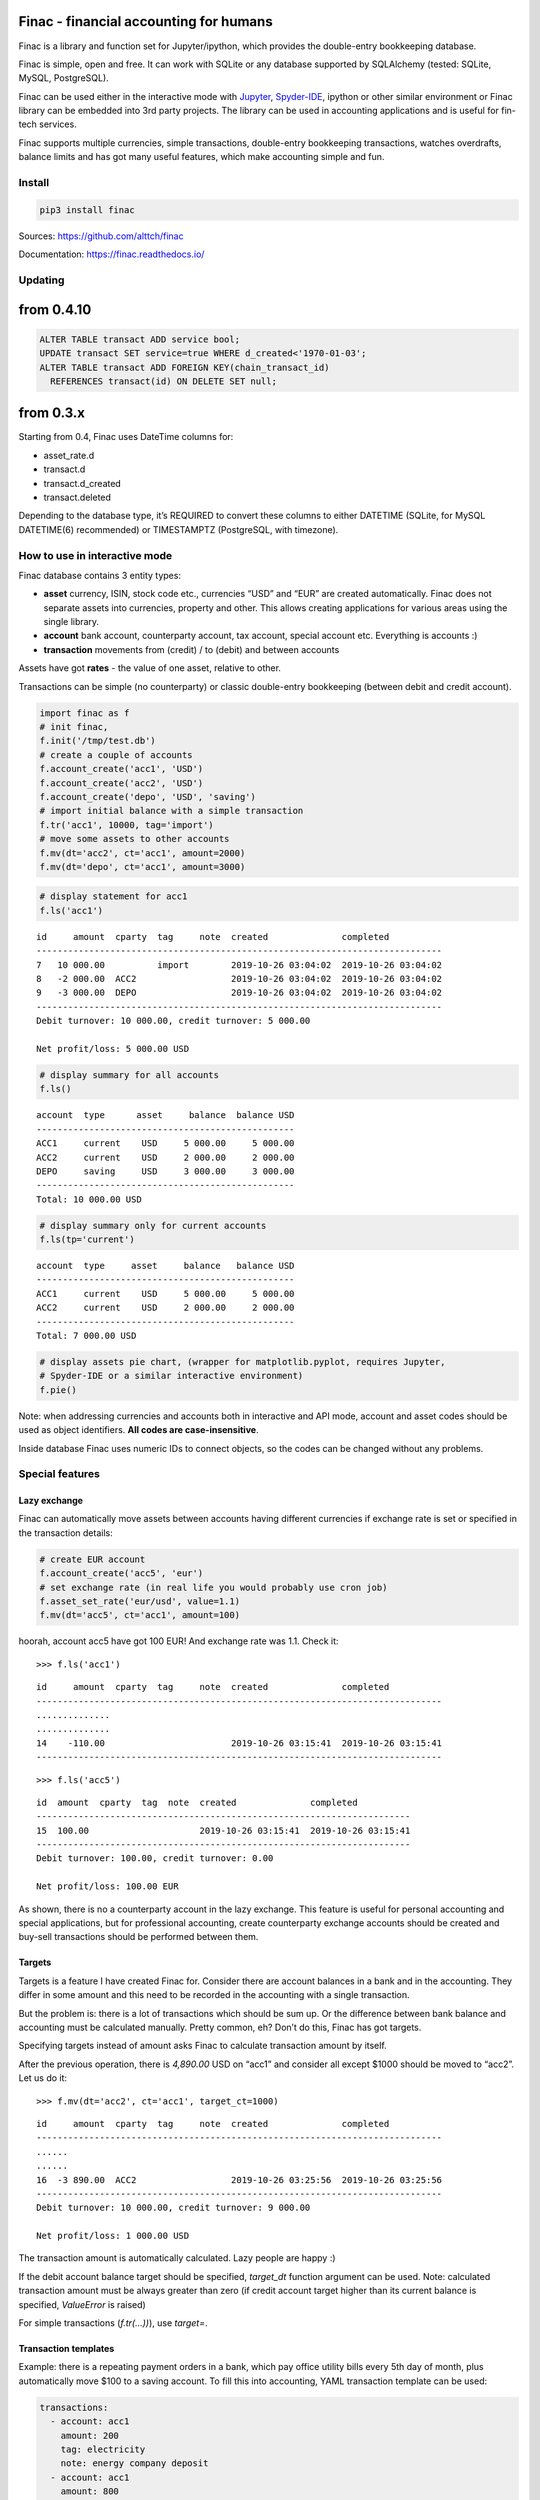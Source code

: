 Finac - financial accounting for humans
=======================================

Finac is a library and function set for Jupyter/ipython, which provides
the double-entry bookkeeping database.

Finac is simple, open and free. It can work with SQLite or any database
supported by SQLAlchemy (tested: SQLite, MySQL, PostgreSQL).

Finac can be used either in the interactive mode with
`Jupyter <https://jupyter.org/>`__,
`Spyder-IDE <https://www.spyder-ide.org/>`__, ipython or other similar
environment or Finac library can be embedded into 3rd party projects.
The library can be used in accounting applications and is useful for
fin-tech services.

Finac supports multiple currencies, simple transactions, double-entry
bookkeeping transactions, watches overdrafts, balance limits and has got
many useful features, which make accounting simple and fun.

Install
-------

.. code:: bash

   pip3 install finac

Sources: https://github.com/alttch/finac

Documentation: https://finac.readthedocs.io/

Updating
--------

from 0.4.10
===========

.. code:: sql

   ALTER TABLE transact ADD service bool;
   UPDATE transact SET service=true WHERE d_created<'1970-01-03';
   ALTER TABLE transact ADD FOREIGN KEY(chain_transact_id)
     REFERENCES transact(id) ON DELETE SET null;

from 0.3.x
==========

Starting from 0.4, Finac uses DateTime columns for:

-  asset_rate.d
-  transact.d
-  transact.d_created
-  transact.deleted

Depending to the database type, it’s REQUIRED to convert these columns
to either DATETIME (SQLite, for MySQL DATETIME(6) recommended) or
TIMESTAMPTZ (PostgreSQL, with timezone).

How to use in interactive mode
------------------------------

Finac database contains 3 entity types:

-  **asset** currency, ISIN, stock code etc., currencies “USD” and “EUR”
   are created automatically. Finac does not separate assets into
   currencies, property and other. This allows creating applications for
   various areas using the single library.

-  **account** bank account, counterparty account, tax account, special
   account etc. Everything is accounts :)

-  **transaction** movements from (credit) / to (debit) and between
   accounts

Assets have got **rates** - the value of one asset, relative to other.

Transactions can be simple (no counterparty) or classic double-entry
bookkeeping (between debit and credit account).

.. code:: python

   import finac as f
   # init finac, 
   f.init('/tmp/test.db')
   # create a couple of accounts
   f.account_create('acc1', 'USD')
   f.account_create('acc2', 'USD')
   f.account_create('depo', 'USD', 'saving')
   # import initial balance with a simple transaction
   f.tr('acc1', 10000, tag='import')
   # move some assets to other accounts
   f.mv(dt='acc2', ct='acc1', amount=2000)
   f.mv(dt='depo', ct='acc1', amount=3000)

.. code:: python

   # display statement for acc1
   f.ls('acc1')

::

   id     amount  cparty  tag     note  created              completed
   -----------------------------------------------------------------------------
   7   10 000.00          import        2019-10-26 03:04:02  2019-10-26 03:04:02
   8   -2 000.00  ACC2                  2019-10-26 03:04:02  2019-10-26 03:04:02
   9   -3 000.00  DEPO                  2019-10-26 03:04:02  2019-10-26 03:04:02
   -----------------------------------------------------------------------------
   Debit turnover: 10 000.00, credit turnover: 5 000.00

   Net profit/loss: 5 000.00 USD

.. code:: python

   # display summary for all accounts
   f.ls()

::

   account  type      asset     balance  balance USD
   -------------------------------------------------
   ACC1     current    USD     5 000.00     5 000.00
   ACC2     current    USD     2 000.00     2 000.00
   DEPO     saving     USD     3 000.00     3 000.00
   -------------------------------------------------
   Total: 10 000.00 USD

.. code:: python

   # display summary only for current accounts
   f.ls(tp='current')

::

   account  type     asset     balance   balance USD
   -------------------------------------------------
   ACC1     current    USD     5 000.00     5 000.00
   ACC2     current    USD     2 000.00     2 000.00
   -------------------------------------------------
   Total: 7 000.00 USD

.. code:: python

   # display assets pie chart, (wrapper for matplotlib.pyplot, requires Jupyter,
   # Spyder-IDE or a similar interactive environment)
   f.pie()

Note: when addressing currencies and accounts both in interactive and
API mode, account and asset codes should be used as object identifiers.
**All codes are case-insensitive**.

Inside database Finac uses numeric IDs to connect objects, so the codes
can be changed without any problems.

Special features
----------------

Lazy exchange
~~~~~~~~~~~~~

Finac can automatically move assets between accounts having different
currencies if exchange rate is set or specified in the transaction
details:

.. code:: python

   # create EUR account
   f.account_create('acc5', 'eur')
   # set exchange rate (in real life you would probably use cron job)
   f.asset_set_rate('eur/usd', value=1.1)
   f.mv(dt='acc5', ct='acc1', amount=100)

hoorah, account acc5 have got 100 EUR! And exchange rate was 1.1. Check
it:

::

   >>> f.ls('acc1')

::

   id     amount  cparty  tag     note  created              completed
   -----------------------------------------------------------------------------
   ..............
   ..............
   14    -110.00                        2019-10-26 03:15:41  2019-10-26 03:15:41
   -----------------------------------------------------------------------------

::

   >>> f.ls('acc5')

::

   id  amount  cparty  tag  note  created              completed
   -----------------------------------------------------------------------
   15  100.00                     2019-10-26 03:15:41  2019-10-26 03:15:41
   -----------------------------------------------------------------------
   Debit turnover: 100.00, credit turnover: 0.00

   Net profit/loss: 100.00 EUR

As shown, there is no a counterparty account in the lazy exchange. This
feature is useful for personal accounting and special applications, but
for professional accounting, create counterparty exchange accounts
should be created and buy-sell transactions should be performed between
them.

Targets
~~~~~~~

Targets is a feature I have created Finac for. Consider there are
account balances in a bank and in the accounting. They differ in some
amount and this need to be recorded in the accounting with a single
transaction.

But the problem is: there is a lot of transactions which should be sum
up. Or the difference between bank balance and accounting must be
calculated manually. Pretty common, eh? Don’t do this, Finac has got
targets.

Specifying targets instead of amount asks Finac to calculate transaction
amount by itself.

After the previous operation, there is *4,890.00* USD on “acc1” and
consider all except $1000 should be moved to “acc2”. Let us do it:

::

   >>> f.mv(dt='acc2', ct='acc1', target_ct=1000)

::

   id     amount  cparty  tag     note  created              completed
   -----------------------------------------------------------------------------
   ......
   ......
   16  -3 890.00  ACC2                  2019-10-26 03:25:56  2019-10-26 03:25:56
   -----------------------------------------------------------------------------
   Debit turnover: 10 000.00, credit turnover: 9 000.00

   Net profit/loss: 1 000.00 USD

The transaction amount is automatically calculated. Lazy people are
happy :)

If the debit account balance target should be specified, *target_dt*
function argument can be used. Note: calculated transaction amount must
be always greater than zero (if credit account target higher than its
current balance is specified, *ValueError* is raised)

For simple transactions (*f.tr(…))*), use *target=*.

Transaction templates
~~~~~~~~~~~~~~~~~~~~~

Example: there is a repeating payment orders in a bank, which pay office
utility bills every 5th day of month, plus automatically move $100 to a
saving account. To fill this into accounting, YAML transaction template
can be used:

.. code:: yaml

   transactions:
     - account: acc1
       amount: 200
       tag: electricity
       note: energy company deposit
     - account: acc1
       amount: 800
       tag: rent
       note: office rent
     - dt: depo
       ct: acc1
       amount: 200
       tag: savings
       note: rainy day savings

then create a cron job which calls
*f.transaction_apply(“/path/to/file.yml”)* and that is it.

Actually, transaction templates are useful for any repeating operations.
The same arguments, as for the core functions, can be specified.

Number formatting
~~~~~~~~~~~~~~~~~

Finac does not use system locale. If amounts and targets are inputted as
strings, they can be specified in any format and Finac tries converting
strings into float numeric automatically. The following values for
amounts and targets are valid and are automatically parsed:

-  1 000,00 = 1000.0
-  1,000.00 = 1000.0
-  1.000,00 = 1000.0
-  1,000.00 = 1000.0
-  10,0 = 10.0
-  10.0 = 10.0

Passive accounts
~~~~~~~~~~~~~~~~

If account is passive, its assets are decremented from totals. To create
passive account, *passive* argument must be used:

.. code:: python

   f.account_create('passive1', 'usd', passive=True)

Accounts of types “tax”, “supplier” and “finagent” are passive by
default.

Data multiplier
~~~~~~~~~~~~~~~

Depending on data, it may be useful to store numeric values in the
database as integers instead of floats. Finac library has got a built-in
data multiplier feature. To enable it, set *multiplier=N* in
*finac.init()* method, e.g. *multiplier=1000*. This makes Finac to store
integers into tables and use the max precision of 3 digits after comma.

Note: table fields must be manually converted to numeric/integer types.
In production databases the field values must be also manually
multiplied.

Full list of tables and fields, required to be converted, is available
in the dict *finac.core.multiply_fields*.

Note: the multiplier can be used only with integer and numeric(X) field
types, as core conversion functions always return rounded value.

How to embed Finac library into own project
-------------------------------------------

See `Finac documentation <https://finac.readthedocs.io/>`__ for core
function API details.

Client-server mode and HTTP API
-------------------------------

See `Finac documentation <https://finac.readthedocs.io/>`__ for server
mode and HTTP API details.

Enterprise server and support
-----------------------------

Want to integrate Finac into an own enterprise app or service? Need a
support? Check `Finac Enterprise
Server <https://www.altertech.com/products/fes/>`__.
